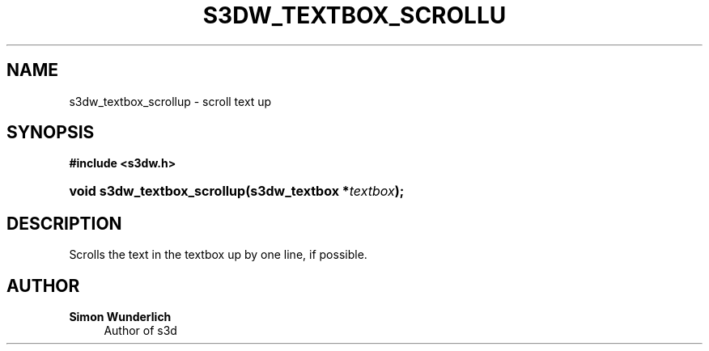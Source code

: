 '\" t
.\"     Title: s3dw_textbox_scrollup
.\"    Author: Simon Wunderlich
.\" Generator: DocBook XSL Stylesheets
.\"
.\"    Manual: s3d Manual
.\"    Source: s3d
.\"  Language: English
.\"
.TH "S3DW_TEXTBOX_SCROLLU" "3" "" "s3d" "s3d Manual"
.\" -----------------------------------------------------------------
.\" * set default formatting
.\" -----------------------------------------------------------------
.\" disable hyphenation
.nh
.\" disable justification (adjust text to left margin only)
.ad l
.\" -----------------------------------------------------------------
.\" * MAIN CONTENT STARTS HERE *
.\" -----------------------------------------------------------------
.SH "NAME"
s3dw_textbox_scrollup \- scroll text up
.SH "SYNOPSIS"
.sp
.ft B
.nf
#include <s3dw\&.h>
.fi
.ft
.HP \w'void\ s3dw_textbox_scrollup('u
.BI "void s3dw_textbox_scrollup(s3dw_textbox\ *" "textbox" ");"
.SH "DESCRIPTION"
.PP
Scrolls the text in the textbox up by one line, if possible\&.
.SH "AUTHOR"
.PP
\fBSimon Wunderlich\fR
.RS 4
Author of s3d
.RE
